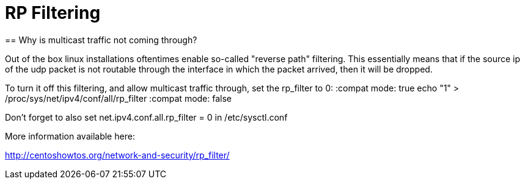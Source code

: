 = RP Filtering
== Why is multicast traffic not coming through?

Out of the box linux installations oftentimes enable so-called "reverse path" filtering. This essentially means that if the source ip of the udp packet is not routable through the interface in which the packet arrived, then it will be dropped.

To turn it off this filtering, and allow multicast traffic through, set the rp_filter to 0:
:compat mode: true
echo "1" > /proc/sys/net/ipv4/conf/all/rp_filter
:compat mode: false

Don't forget to also set net.ipv4.conf.all.rp_filter = 0 in /etc/sysctl.conf 

More information available here:

http://centoshowtos.org/network-and-security/rp_filter/